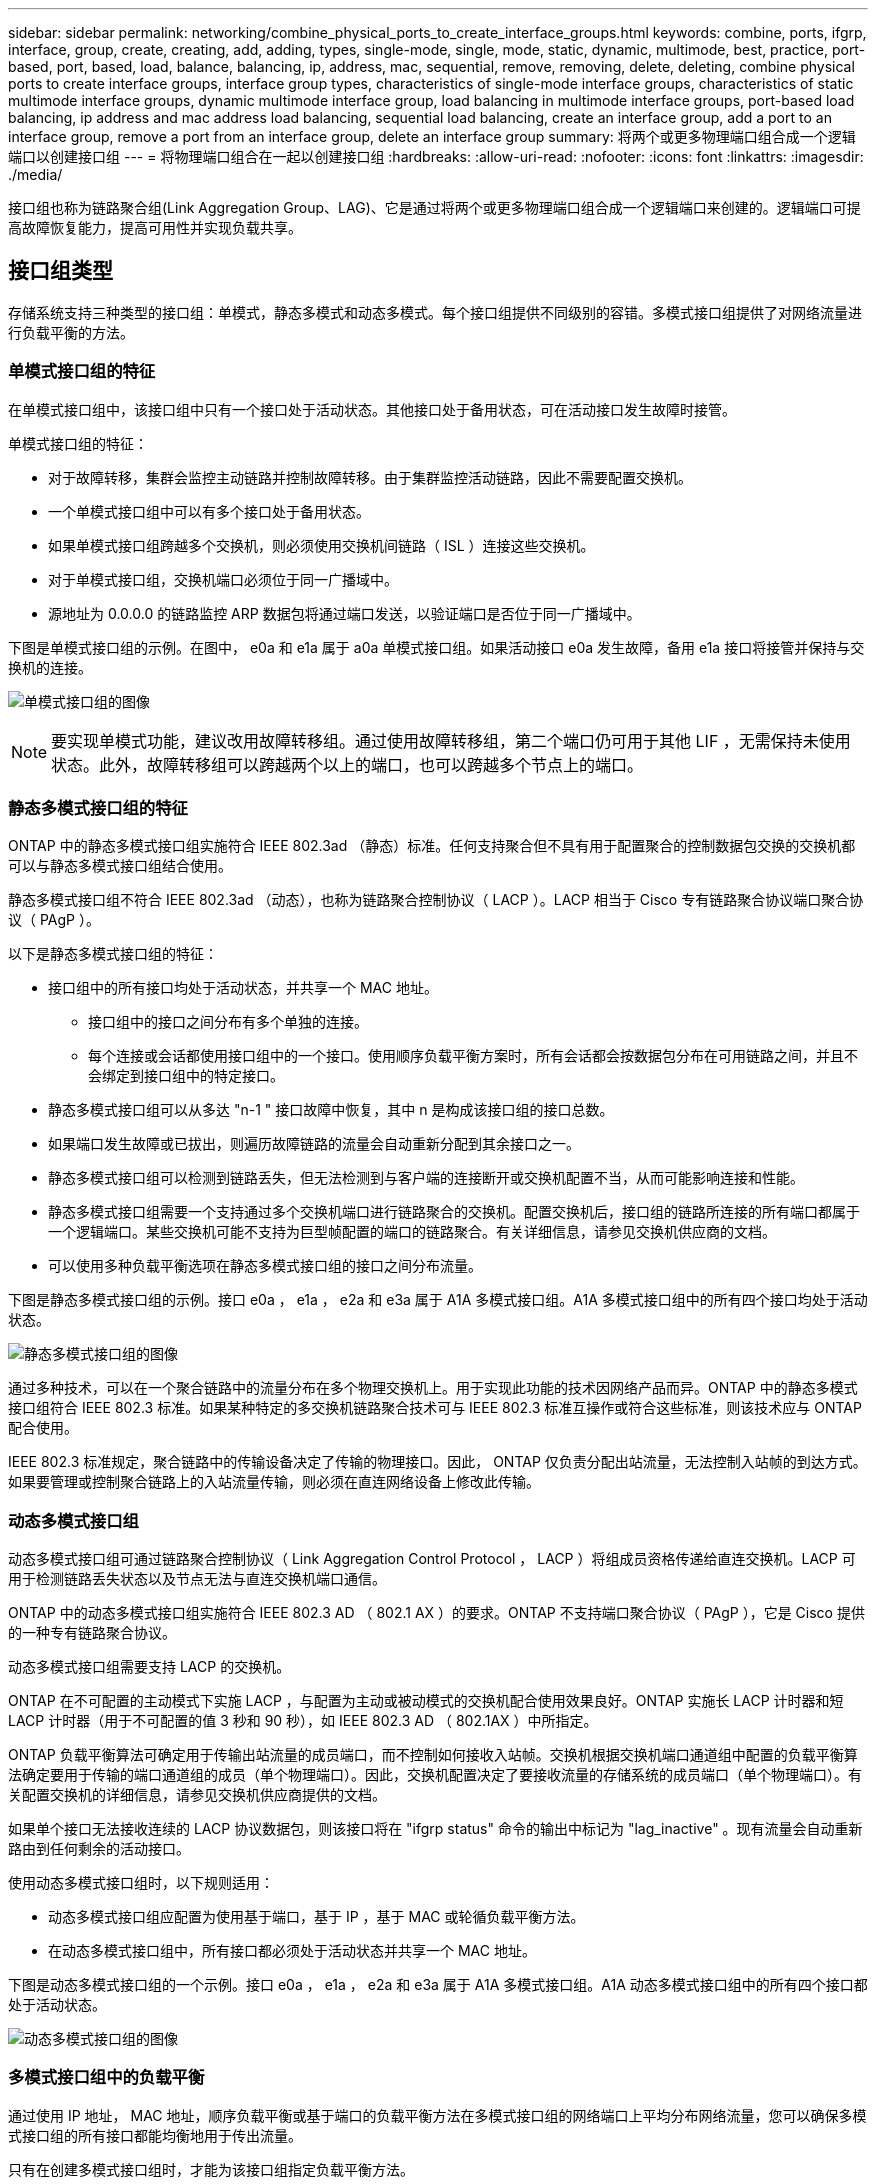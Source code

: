 ---
sidebar: sidebar 
permalink: networking/combine_physical_ports_to_create_interface_groups.html 
keywords: combine, ports, ifgrp, interface, group, create, creating, add, adding, types, single-mode, single, mode, static, dynamic, multimode, best, practice, port-based, port, based, load, balance, balancing, ip, address, mac, sequential, remove, removing, delete, deleting, combine physical ports to create interface groups, interface group types, characteristics of single-mode interface groups, characteristics of static multimode interface groups, dynamic multimode interface group, load balancing in multimode interface groups, port-based load balancing, ip address and mac address load balancing, sequential load balancing, create an interface group, add a port to an interface group, remove a port from an interface group, delete an interface group 
summary: 将两个或更多物理端口组合成一个逻辑端口以创建接口组 
---
= 将物理端口组合在一起以创建接口组
:hardbreaks:
:allow-uri-read: 
:nofooter: 
:icons: font
:linkattrs: 
:imagesdir: ./media/


[role="lead"]
接口组也称为链路聚合组(Link Aggregation Group、LAG)、它是通过将两个或更多物理端口组合成一个逻辑端口来创建的。逻辑端口可提高故障恢复能力，提高可用性并实现负载共享。



== 接口组类型

存储系统支持三种类型的接口组：单模式，静态多模式和动态多模式。每个接口组提供不同级别的容错。多模式接口组提供了对网络流量进行负载平衡的方法。



=== 单模式接口组的特征

在单模式接口组中，该接口组中只有一个接口处于活动状态。其他接口处于备用状态，可在活动接口发生故障时接管。

单模式接口组的特征：

* 对于故障转移，集群会监控主动链路并控制故障转移。由于集群监控活动链路，因此不需要配置交换机。
* 一个单模式接口组中可以有多个接口处于备用状态。
* 如果单模式接口组跨越多个交换机，则必须使用交换机间链路（ ISL ）连接这些交换机。
* 对于单模式接口组，交换机端口必须位于同一广播域中。
* 源地址为 0.0.0.0 的链路监控 ARP 数据包将通过端口发送，以验证端口是否位于同一广播域中。


下图是单模式接口组的示例。在图中， e0a 和 e1a 属于 a0a 单模式接口组。如果活动接口 e0a 发生故障，备用 e1a 接口将接管并保持与交换机的连接。

image:ontap_nm_image6.png["单模式接口组的图像"]


NOTE: 要实现单模式功能，建议改用故障转移组。通过使用故障转移组，第二个端口仍可用于其他 LIF ，无需保持未使用状态。此外，故障转移组可以跨越两个以上的端口，也可以跨越多个节点上的端口。



=== 静态多模式接口组的特征

ONTAP 中的静态多模式接口组实施符合 IEEE 802.3ad （静态）标准。任何支持聚合但不具有用于配置聚合的控制数据包交换的交换机都可以与静态多模式接口组结合使用。

静态多模式接口组不符合 IEEE 802.3ad （动态），也称为链路聚合控制协议（ LACP ）。LACP 相当于 Cisco 专有链路聚合协议端口聚合协议（ PAgP ）。

以下是静态多模式接口组的特征：

* 接口组中的所有接口均处于活动状态，并共享一个 MAC 地址。
+
** 接口组中的接口之间分布有多个单独的连接。
** 每个连接或会话都使用接口组中的一个接口。使用顺序负载平衡方案时，所有会话都会按数据包分布在可用链路之间，并且不会绑定到接口组中的特定接口。


* 静态多模式接口组可以从多达 "n-1 " 接口故障中恢复，其中 n 是构成该接口组的接口总数。
* 如果端口发生故障或已拔出，则遍历故障链路的流量会自动重新分配到其余接口之一。
* 静态多模式接口组可以检测到链路丢失，但无法检测到与客户端的连接断开或交换机配置不当，从而可能影响连接和性能。
* 静态多模式接口组需要一个支持通过多个交换机端口进行链路聚合的交换机。配置交换机后，接口组的链路所连接的所有端口都属于一个逻辑端口。某些交换机可能不支持为巨型帧配置的端口的链路聚合。有关详细信息，请参见交换机供应商的文档。
* 可以使用多种负载平衡选项在静态多模式接口组的接口之间分布流量。


下图是静态多模式接口组的示例。接口 e0a ， e1a ， e2a 和 e3a 属于 A1A 多模式接口组。A1A 多模式接口组中的所有四个接口均处于活动状态。

image:ontap_nm_image7.png["静态多模式接口组的图像"]

通过多种技术，可以在一个聚合链路中的流量分布在多个物理交换机上。用于实现此功能的技术因网络产品而异。ONTAP 中的静态多模式接口组符合 IEEE 802.3 标准。如果某种特定的多交换机链路聚合技术可与 IEEE 802.3 标准互操作或符合这些标准，则该技术应与 ONTAP 配合使用。

IEEE 802.3 标准规定，聚合链路中的传输设备决定了传输的物理接口。因此， ONTAP 仅负责分配出站流量，无法控制入站帧的到达方式。如果要管理或控制聚合链路上的入站流量传输，则必须在直连网络设备上修改此传输。



=== 动态多模式接口组

动态多模式接口组可通过链路聚合控制协议（ Link Aggregation Control Protocol ， LACP ）将组成员资格传递给直连交换机。LACP 可用于检测链路丢失状态以及节点无法与直连交换机端口通信。

ONTAP 中的动态多模式接口组实施符合 IEEE 802.3 AD （ 802.1 AX ）的要求。ONTAP 不支持端口聚合协议（ PAgP ），它是 Cisco 提供的一种专有链路聚合协议。

动态多模式接口组需要支持 LACP 的交换机。

ONTAP 在不可配置的主动模式下实施 LACP ，与配置为主动或被动模式的交换机配合使用效果良好。ONTAP 实施长 LACP 计时器和短 LACP 计时器（用于不可配置的值 3 秒和 90 秒），如 IEEE 802.3 AD （ 802.1AX ）中所指定。

ONTAP 负载平衡算法可确定用于传输出站流量的成员端口，而不控制如何接收入站帧。交换机根据交换机端口通道组中配置的负载平衡算法确定要用于传输的端口通道组的成员（单个物理端口）。因此，交换机配置决定了要接收流量的存储系统的成员端口（单个物理端口）。有关配置交换机的详细信息，请参见交换机供应商提供的文档。

如果单个接口无法接收连续的 LACP 协议数据包，则该接口将在 "ifgrp status" 命令的输出中标记为 "lag_inactive" 。现有流量会自动重新路由到任何剩余的活动接口。

使用动态多模式接口组时，以下规则适用：

* 动态多模式接口组应配置为使用基于端口，基于 IP ，基于 MAC 或轮循负载平衡方法。
* 在动态多模式接口组中，所有接口都必须处于活动状态并共享一个 MAC 地址。


下图是动态多模式接口组的一个示例。接口 e0a ， e1a ， e2a 和 e3a 属于 A1A 多模式接口组。A1A 动态多模式接口组中的所有四个接口都处于活动状态。

image:ontap_nm_image7.png["动态多模式接口组的图像"]



=== 多模式接口组中的负载平衡

通过使用 IP 地址， MAC 地址，顺序负载平衡或基于端口的负载平衡方法在多模式接口组的网络端口上平均分布网络流量，您可以确保多模式接口组的所有接口都能均衡地用于传出流量。

只有在创建多模式接口组时，才能为该接口组指定负载平衡方法。

* 最佳实践 * ：建议尽可能实现基于端口的负载平衡。请使用基于端口的负载平衡，除非网络中存在特定的原因或限制，以阻止此负载平衡。



==== 基于端口的负载平衡

建议使用基于端口的负载平衡方法。

您可以使用基于端口的负载平衡方法根据传输层（ TCP/UDP ）端口均衡多模式接口组上的流量。

基于端口的负载平衡方法对源和目标 IP 地址以及传输层端口号使用快速哈希算法。



==== IP 地址和 MAC 地址负载平衡

IP 地址和 MAC 地址负载平衡是用于平衡多模式接口组上的流量的方法。

这些负载平衡方法对源地址和目标地址（ IP 地址和 MAC 地址）使用快速哈希算法。如果哈希算法的结果映射到的接口不处于 up 链路状态，则会使用下一个活动接口。


NOTE: 在直接连接到路由器的系统上创建接口组时，请勿选择 MAC 地址负载平衡方法。在这种设置中，对于每个传出 IP 帧，目标 MAC 地址是路由器的 MAC 地址。因此，只会使用接口组的一个接口。

IPv4 和 IPv6 地址的 IP 地址负载平衡工作方式相同。



==== 顺序负载平衡

您可以使用顺序负载平衡，使用轮循算法在多个链路之间平均分布数据包。您可以使用顺序选项在多个链路之间对单个连接的流量进行负载平衡，以提高单个连接的吞吐量。

但是，由于顺序负载平衡可能发生原因会导致数据包交付无序，因此可能会导致性能极差。因此，通常不建议进行顺序负载平衡。



== 创建接口组或LAG

您可以通过组合聚合网络端口的功能来创建接口组或LAG (单模式、静态多模式或动态多模式(LACP))、以便为客户端提供一个接口。

您关注的操作步骤 取决于您使用的界面—System Manager或命令行界面：

[role="tabbed-block"]
====
.System Manager
--
*使用System Manager创建LAG *

.步骤
. 选择*网络>以太网端口>+链路聚合组*以创建LAG。
. 从下拉列表中选择节点。
. 从以下选项中进行选择：
+
.. ONTAP *自动选择广播域(建议)*。
.. 手动选择广播域。


. 选择要形成LAG的端口。
. 选择模式：
+
.. Single：一次仅使用一个端口。
.. Multiple：可以同时使用所有端口。
.. LACP：LACP协议确定可使用的端口。


. 选择负载平衡：
+
.. 基于IP
.. 基于Mac
.. Port
.. 顺序


. 保存所做的更改。


image:AddLag01.png["添加滞后图形"]

--
.命令行界面
--
*使用命令行界面创建接口组*

有关适用于端口接口组的配置限制的完整列表，请参见 `network port ifgrp add-port` 手册页。

创建多模式接口组时，您可以指定以下任一负载平衡方法：

* `port`：网络流量基于传输层(TCP/UDP)端口进行分布。这是建议的负载平衡方法。
* `mAC`：网络流量按MAC地址分布。
* `IP`：网络流量按IP地址分布。
* `sEquential`：网络流量在收到时进行分布。



NOTE: 接口组的 MAC 地址取决于底层端口的顺序以及这些端口在启动期间的初始化方式。因此，您不应假定 ifgrp MAC 地址在重新启动或 ONTAP 升级后持久存在。

使用 `network port ifgrp create` 命令创建接口组。

接口组必须使用语法 `a< 数字 >< 字母 >` 进行命名。例如， a0a ， a0b ， a1c 和 a2a 是有效的接口组名称。

有关此命令的详细信息，请参见 http://docs.netapp.com/ontap-9/topic/com.netapp.doc.dot-cm-cmpr/GUID-5CB10C70-AC11-41C0-8C16-B4D0DF916E9B.html["ONTAP 9 命令"^]。

以下示例显示了如何创建一个名为 a0a 的接口组，该接口组具有端口的分发功能和多模式：

`network port ifgrp create -node _cluster-1-01_ -ifgrp _a0a_ -cluster-func _port_ -mode _multimodum_`

--
====


== 将端口添加到接口组或LAG

对于所有端口速度、您最多可以将16个物理端口添加到一个接口组或LAG中。

您关注的操作步骤 取决于您使用的界面—System Manager或命令行界面：

[role="tabbed-block"]
====
.System Manager
--
*使用System Manager向LAG添加端口*

.步骤
. 选择*网络>以太网端口> LAG *以编辑LAG。
. 选择同一节点上的其他端口以添加到LAG。
. 保存所做的更改。


--
.命令行界面
--
*使用命令行界面向接口组添加端口*

将网络端口添加到接口组：

`网络端口 ifgrp add-port`

有关此命令的详细信息，请参见 link:http://docs.netapp.com/ontap-9/topic/com.netapp.doc.dot-cm-cmpr/GUID-5CB10C70-AC11-41C0-8C16-B4D0DF916E9B.html["ONTAP 9 命令"^]。

以下示例显示了如何将端口 e0c 添加到名为 a0a 的接口组：

`network port ifgrp add-port -node _cluster-1-01_ -ifgrp _a0a_ -port _e0c_`

从 ONTAP 9.8 开始，在将第一个物理端口添加到接口组后大约一分钟，接口组会自动放置到相应的广播域中。如果您不希望 ONTAP 执行此操作，而希望手动将 ifgrp 置于广播域中，请在 `ifgrp add-port` 命令中指定 ` skip-broadcast-domain-placement` 参数。

--
====


== 从接口组或LAG中删除端口

您可以从托管 LIF 的接口组中删除端口，但前提是它不是接口组中的最后一个端口。考虑到您不会从接口组中删除最后一个端口，因此不要求接口组不能托管 LIF 或接口组不能是 LIF 的主端口。但是，如果要删除最后一个端口，则必须先从接口组迁移或移动 LIF 。

您最多可以从一个接口组或LAG中删除16个端口(物理接口)。

您关注的操作步骤 取决于您使用的界面—System Manager或命令行界面：

[role="tabbed-block"]
====
.System Manager
--
*使用System Manager从LAG中删除端口*

.步骤
. 选择*网络>以太网端口> LAG *以编辑LAG。
. 选择要从LAG中删除的端口。
. 保存所做的更改。


--
.命令行界面
--
*使用命令行界面从接口组中删除端口*

从接口组中删除网络端口：

`网络端口 ifgrp remove-port`

以下示例显示了如何从名为 a0a 的接口组中删除端口 e0c ：

`network port ifgrp remove-port -node _cluster-1-01_ -ifgrp _a0a_ -port _e0c_`

--
====


== 删除接口组或LAG

如果要直接在底层物理端口上配置LIF、或者决定更改接口组或LAG模式或分发功能、则可以删除接口组或LAG。

.开始之前
* 接口组或LAG不得托管LIF。
* 接口组或LAG既不能是LIF的主端口、也不能是LIF的故障转移目标。


您关注的操作步骤 取决于您使用的界面—System Manager或命令行界面：

[role="tabbed-block"]
====
.System Manager
--
*使用System Manager删除LAG *

.步骤
. 选择*网络>以太网端口> LAG *以删除LAG。
. 选择要删除的LAG。
. 删除LAG。


--
.命令行界面
--
*使用命令行界面删除接口组*

使用 `network port ifgrp delete` 命令删除接口组。

有关此命令的详细信息，请参见 link:http://docs.netapp.com/ontap-9/topic/com.netapp.doc.dot-cm-cmpr/GUID-5CB10C70-AC11-41C0-8C16-B4D0DF916E9B.html["ONTAP 9 命令"^]。

以下示例显示了如何删除名为 a0b 的接口组：

`network port ifgrp delete -node _cluster-1-01_ -ifgrp _a0b_`

--
====